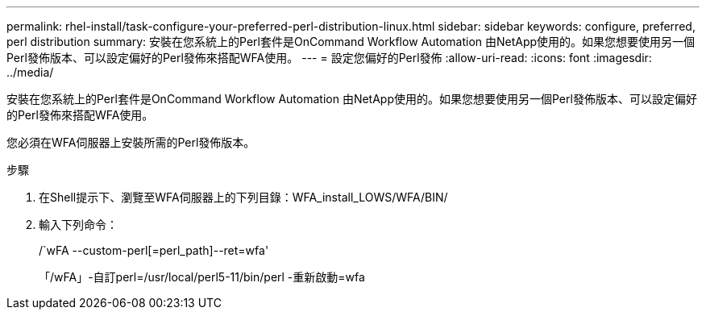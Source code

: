 ---
permalink: rhel-install/task-configure-your-preferred-perl-distribution-linux.html 
sidebar: sidebar 
keywords: configure, preferred, perl distribution 
summary: 安裝在您系統上的Perl套件是OnCommand Workflow Automation 由NetApp使用的。如果您想要使用另一個Perl發佈版本、可以設定偏好的Perl發佈來搭配WFA使用。 
---
= 設定您偏好的Perl發佈
:allow-uri-read: 
:icons: font
:imagesdir: ../media/


[role="lead"]
安裝在您系統上的Perl套件是OnCommand Workflow Automation 由NetApp使用的。如果您想要使用另一個Perl發佈版本、可以設定偏好的Perl發佈來搭配WFA使用。

您必須在WFA伺服器上安裝所需的Perl發佈版本。

.步驟
. 在Shell提示下、瀏覽至WFA伺服器上的下列目錄：WFA_install_LOWS/WFA/BIN/
. 輸入下列命令：
+
/`wFA --custom-perl[=perl_path]--ret=wfa'

+
「/wFA」-自訂perl=/usr/local/perl5-11/bin/perl -重新啟動=wfa


